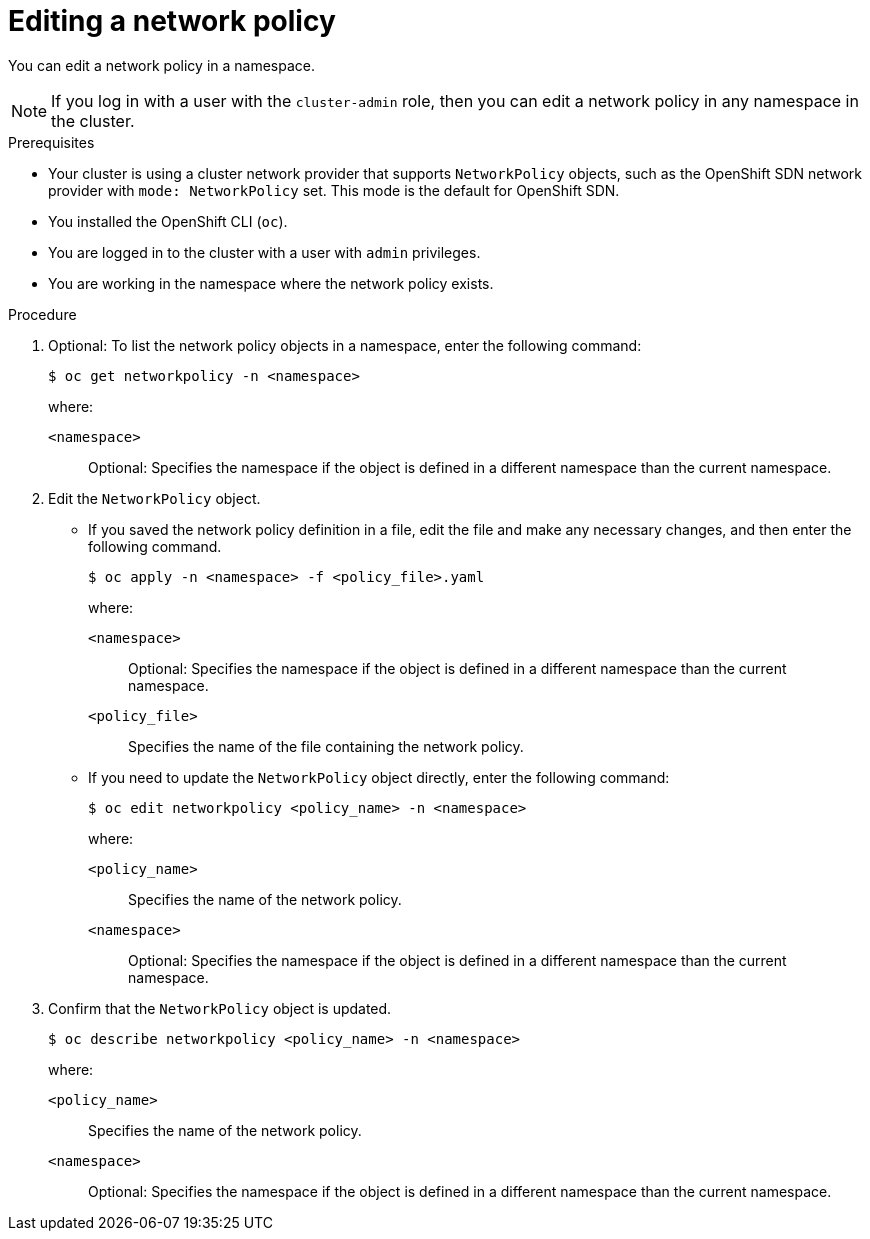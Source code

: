// Module included in the following assemblies:
//
// * networking/network_policy/editing-network-policy.adoc

ifeval::[{product-version} >= 4.6]
:ovn:
endif::[]

[id="nw-networkpolicy-edit_{context}"]
= Editing a network policy

You can edit a network policy in a namespace.

[NOTE]
====
If you log in with a user with the `cluster-admin` role, then you can edit a network policy in any namespace in the cluster.
====

.Prerequisites

* Your cluster is using a cluster network provider that supports `NetworkPolicy` objects, such as
ifndef::ovn[]
the OpenShift SDN network provider with `mode: NetworkPolicy` set.
endif::ovn[]
ifdef::ovn[]
the OVN-Kubernetes network provider or the OpenShift SDN network provider with `mode: NetworkPolicy` set.
endif::ovn[]
This mode is the default for OpenShift SDN.
* You installed the OpenShift CLI (`oc`).
* You are logged in to the cluster with a user with `admin` privileges.
* You are working in the namespace where the network policy exists.

.Procedure

. Optional: To list the network policy objects in a namespace, enter the following command:
+
[source,terminal]
----
$ oc get networkpolicy -n <namespace>
----
+
--
where:

`<namespace>`:: Optional: Specifies the namespace if the object is defined in a different namespace than the current namespace.
--

. Edit the `NetworkPolicy` object.

** If you saved the network policy definition in a file, edit the file and make any necessary changes, and then enter the following command.
+
[source,terminal]
----
$ oc apply -n <namespace> -f <policy_file>.yaml
----
+
--
where:

`<namespace>`:: Optional: Specifies the namespace if the object is defined in a different namespace than the current namespace.
`<policy_file>`:: Specifies the name of the file containing the network policy.
--

** If you need to update the `NetworkPolicy` object directly, enter the following command:
+
[source,terminal]
----
$ oc edit networkpolicy <policy_name> -n <namespace>
----
+
--
where:

`<policy_name>`:: Specifies the name of the network policy.
`<namespace>`:: Optional: Specifies the namespace if the object is defined in a different namespace than the current namespace.
--

. Confirm that the `NetworkPolicy` object is updated.
+
[source,terminal]
----
$ oc describe networkpolicy <policy_name> -n <namespace>
----
+
--
where:

`<policy_name>`:: Specifies the name of the network policy.
`<namespace>`:: Optional: Specifies the namespace if the object is defined in a different namespace than the current namespace.
--

ifdef::ovn[]
:!ovn:
endif::ovn[]
